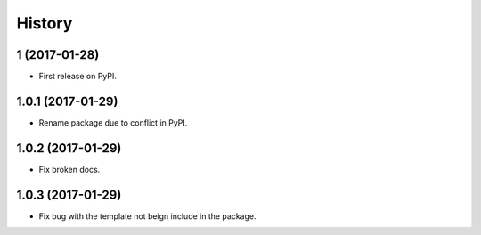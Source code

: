 =======
History
=======


1 (2017-01-28)
---------------------

* First release on PyPI.

1.0.1 (2017-01-29)
-----------------------

* Rename package due to conflict in PyPI.

1.0.2 (2017-01-29)
-----------------------

* Fix broken docs.

1.0.3 (2017-01-29)
-----------------------

* Fix bug with the template not beign include in the package.
